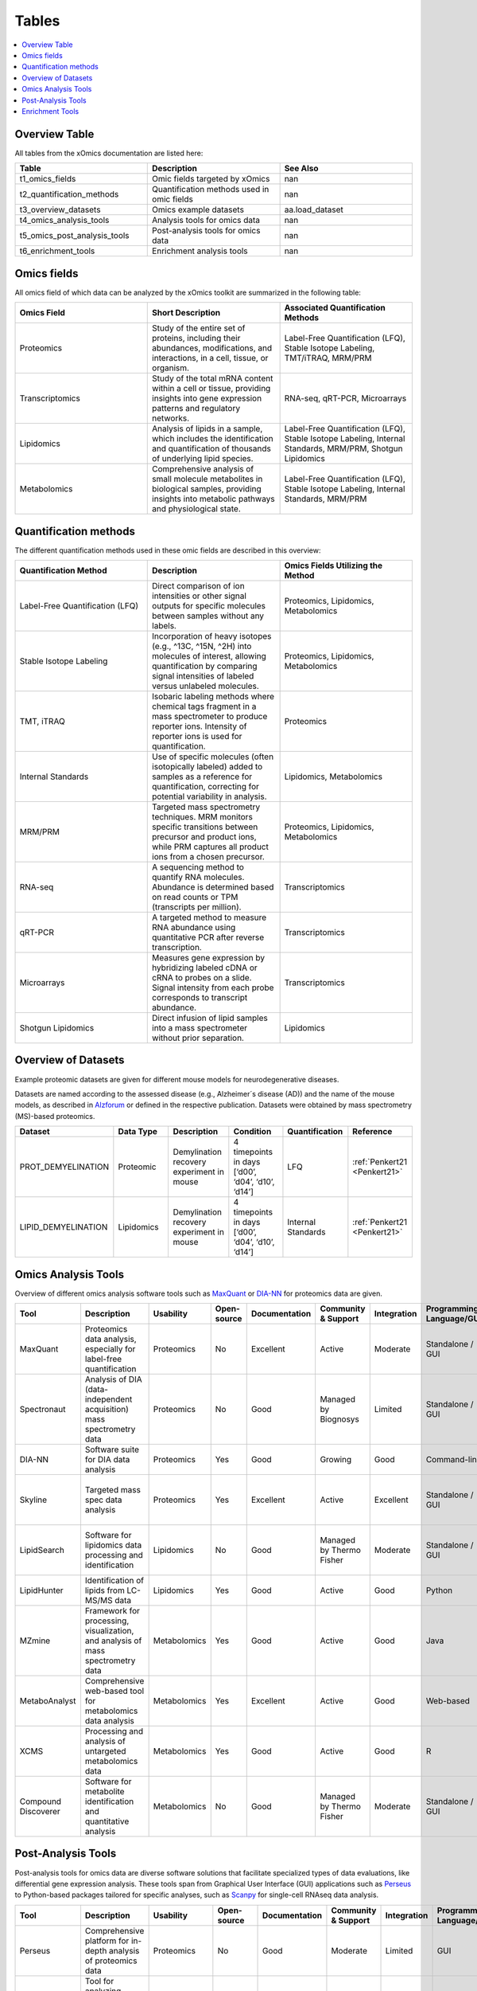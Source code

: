 ..
   Developer Notes:
   This is the index file for all tables of the xOmics documentation.
   Tables should be saved in the /tables directory. This file serves as a template
   for tables.rst, which is automatically generated based on the information here and
   in the .csv tables from the /tables directory.

   Instructions for Adding a New Table:
   1. Store the table as a .csv file in the index/tables directory. Name it using the format tX,
      where X is incremented based on the last entry's number.
   2. Update the t0_mapper.xlsx with a corresponding entry for the new table.
   3. Create a new descriptive section here that elucidates the table's columns and any
      essential data types, such as categories.

   Note: Each table should include a 'Reference' column (include exceptions in create_tables_doc.py).

   # Key Annotations for Automated Table Generation via create_tables_doc.py:
   _XXX: A string to be stripped from the references. This prevents redundancies that may result
         in broken links.
   ADD-TABLE: Placeholder indicating where tables for the corresponding section should be inserted.
..

.. _tables:

Tables
======

.. contents::
    :local:
    :depth: 1

.. _t0_mapper:

Overview Table
--------------
All tables from the xOmics documentation are listed here:


.. list-table::
   :header-rows: 1
   :widths: 8 8 8

   * - Table
     - Description
     - See Also
   * - t1_omics_fields
     - Omic fields targeted by xOmics
     - nan
   * - t2_quantification_methods
     - Quantification methods used in omic fields
     - nan
   * - t3_overview_datasets
     - Omics example datasets
     - aa.load_dataset
   * - t4_omics_analysis_tools
     - Analysis tools for omics data
     - nan
   * - t5_omics_post_analysis_tools
     - Post-analysis tools for omics data
     - nan
   * - t6_enrichment_tools
     - Enrichment analysis tools
     - nan


.. _t1_omics_fields:

Omics fields
------------
All omics field of which data can be analyzed by the xOmics toolkit are summarized in the following table:


.. list-table::
   :header-rows: 1
   :widths: 8 8 8

   * - Omics Field
     - Short Description
     - Associated Quantification Methods
   * - Proteomics
     - Study of the entire set of proteins, including their abundances, modifications, and interactions, in a cell, tissue, or organism.
     - Label-Free Quantification (LFQ), Stable Isotope Labeling, TMT/iTRAQ, MRM/PRM
   * - Transcriptomics
     - Study of the total mRNA content within a cell or tissue, providing insights into gene expression patterns and regulatory networks.
     - RNA-seq, qRT-PCR, Microarrays
   * - Lipidomics
     - Analysis of lipids in a sample, which includes the identification and quantification of thousands of underlying lipid species.
     - Label-Free Quantification (LFQ), Stable Isotope Labeling, Internal Standards, MRM/PRM, Shotgun Lipidomics
   * - Metabolomics
     - Comprehensive analysis of small molecule metabolites in biological samples, providing insights into metabolic pathways and physiological state.
     - Label-Free Quantification (LFQ), Stable Isotope Labeling, Internal Standards, MRM/PRM


.. _t2_quantification_methods:

Quantification methods
----------------------
The different quantification methods used in these omic fields are described in this overview:


.. list-table::
   :header-rows: 1
   :widths: 8 8 8

   * - Quantification Method
     - Description
     - Omics Fields Utilizing the Method
   * - Label-Free Quantification (LFQ)
     - Direct comparison of ion intensities or other signal outputs for specific molecules between samples without any labels.
     - Proteomics, Lipidomics, Metabolomics
   * - Stable Isotope Labeling
     - Incorporation of heavy isotopes (e.g., ^13C, ^15N, ^2H) into molecules of interest, allowing quantification by comparing signal intensities of labeled versus unlabeled molecules.
     - Proteomics, Lipidomics, Metabolomics
   * - TMT, iTRAQ
     - Isobaric labeling methods where chemical tags fragment in a mass spectrometer to produce reporter ions. Intensity of reporter ions is used for quantification.
     - Proteomics
   * - Internal Standards
     - Use of specific molecules (often isotopically labeled) added to samples as a reference for quantification, correcting for potential variability in analysis.
     - Lipidomics, Metabolomics
   * - MRM/PRM
     - Targeted mass spectrometry techniques. MRM monitors specific transitions between precursor and product ions, while PRM captures all product ions from a chosen precursor.
     - Proteomics, Lipidomics, Metabolomics
   * - RNA-seq
     - A sequencing method to quantify RNA molecules. Abundance is determined based on read counts or TPM (transcripts per million).
     - Transcriptomics
   * - qRT-PCR
     - A targeted method to measure RNA abundance using quantitative PCR after reverse transcription.
     - Transcriptomics
   * - Microarrays
     - Measures gene expression by hybridizing labeled cDNA or cRNA to probes on a slide. Signal intensity from each probe corresponds to transcript abundance.
     - Transcriptomics
   * - Shotgun Lipidomics
     - Direct infusion of lipid samples into a mass spectrometer without prior separation.
     - Lipidomics


.. _t3_overview_datasets:

Overview of Datasets
--------------------
Example proteomic datasets are given for different mouse models for neurodegenerative diseases.

Datasets are named according to the assessed disease (e.g., Alzheimer´s disease (AD)) and the name of the mouse models,
as described in `Alzforum <https://www.alzforum.org/research-models>`_ or defined in the respective publication. Datasets
were obtained by mass spectrometry (MS)-based proteomics.


.. list-table::
   :header-rows: 1
   :widths: 8 8 8 8 8 8

   * - Dataset
     - Data Type
     - Description
     - Condition
     - Quantification
     - Reference
   * - PROT_DEMYELINATION
     - Proteomic
     - Demylination recovery experiment in mouse
     - 4 timepoints in days [‘d00’, ‘d04’, ‘d10’, ‘d14’]
     - LFQ
     - :ref:`Penkert21 <Penkert21>`
   * - LIPID_DEMYELINATION
     - Lipidomics
     - Demylination recovery experiment in mouse
     - 4 timepoints in days [‘d00’, ‘d04’, ‘d10’, ‘d14’]
     - Internal Standards
     - :ref:`Penkert21 <Penkert21>`


.. _t4_omics_analysis_tools:

Omics Analysis Tools
--------------------
Overview of different omics analysis software tools such as `MaxQuant <https://www.maxquant.org/>`_ or
`DIA-NN <https://www.nature.com/articles/s41592-019-0638-x>`_ for proteomics data are given.


.. list-table::
   :header-rows: 1
   :widths: 8 8 8 8 8 8 8 8 8 8 8

   * - Tool
     - Description
     - Usability
     - Open-source
     - Documentation
     - Community & Support
     - Integration
     - Programming Language/GUI
     - Advantages
     - Disadvantages
     - Publication
   * - MaxQuant
     - Proteomics data analysis, especially for label-free quantification
     - Proteomics
     - No
     - Excellent
     - Active
     - Moderate
     - Standalone / GUI
     - Robust algorithms, widely used
     - Requires high computational resources
     - [Link to paper]
   * - Spectronaut
     - Analysis of DIA (data-independent acquisition) mass spectrometry data
     - Proteomics
     - No
     - Good
     - Managed by Biognosys
     - Limited
     - Standalone / GUI
     - Optimized for DIA, high reproducibility
     - Proprietary software
     - [Link to paper]
   * - DIA-NN
     - Software suite for DIA data analysis
     - Proteomics
     - Yes
     - Good
     - Growing
     - Good
     - Command-line
     - Open-source, versatile
     - Command-line based
     - [Link to paper]
   * - Skyline
     - Targeted mass spec data analysis
     - Proteomics
     - Yes
     - Excellent
     - Active
     - Excellent
     - Standalone / GUI
     - Supports multiple instrument vendors, extensible
     - Mainly for targeted proteomics
     - [Link to paper]
   * - LipidSearch
     - Software for lipidomics data processing and identification
     - Lipidomics
     - No
     - Good
     - Managed by Thermo Fisher
     - Moderate
     - Standalone / GUI
     - Comprehensive lipid databases, integration with mass spec instruments
     - Proprietary software
     - [Link to paper]
   * - LipidHunter
     - Identification of lipids from LC-MS/MS data
     - Lipidomics
     - Yes
     - Good
     - Active
     - Good
     - Python
     - Open-source, comprehensive output
     - Requires good understanding of lipidomics
     - [Link to paper]
   * - MZmine
     - Framework for processing, visualization, and analysis of mass spectrometry data
     - Metabolomics
     - Yes
     - Good
     - Active
     - Good
     - Java
     - Modular, supports various data processing tasks
     - Java-centric, learning curve
     - [Link to paper]
   * - MetaboAnalyst
     - Comprehensive web-based tool for metabolomics data analysis
     - Metabolomics
     - Yes
     - Excellent
     - Active
     - Good
     - Web-based
     - Wide range of statistical methods, user-friendly interface
     - Web-based, can limit very large analyses
     - [Link to paper]
   * - XCMS
     - Processing and analysis of untargeted metabolomics data
     - Metabolomics
     - Yes
     - Good
     - Active
     - Good
     - R
     - Widely used in the community, high flexibility
     - Requires R programming knowledge
     - [Link to paper]
   * - Compound Discoverer
     - Software for metabolite identification and quantitative analysis
     - Metabolomics
     - No
     - Good
     - Managed by Thermo Fisher
     - Moderate
     - Standalone / GUI
     - Comprehensive workflow, integration with mass spec instruments
     - Proprietary software
     - [Link to paper]


.. _t5_omics_post_analysis_tools:

Post-Analysis Tools
-------------------
Post-analysis tools for omics data are diverse software solutions that facilitate specialized types of data evaluations,
like differential gene expression analysis. These tools span from Graphical User Interface (GUI) applications
such as `Perseus <https://maxquant.net/perseus/>`_ to Python-based packages tailored for specific analyses, such as
`Scanpy <https://scanpy.readthedocs.io/en/stable/>`_ for single-cell RNAseq data analysis.


.. list-table::
   :header-rows: 1
   :widths: 8 8 8 8 8 8 8 8 8 8 8

   * - Tool
     - Description
     - Usability
     - Open-source
     - Documentation
     - Community & Support
     - Integration
     - Programming Language/GUI
     - Advantages
     - Disadvantages
     - Publication
   * - Perseus
     - Comprehensive platform for in-depth analysis of proteomics data
     - Proteomics
     - No
     - Good
     - Moderate
     - Limited
     - GUI
     - Comprehensive analysis for MaxQuant data
     - Limited to specific datasets
     - [Link to paper]
   * - PEPPI
     - Tool for analyzing protein-protein interactions and functional associations
     - Proteomics
     - Unknown
     - Moderate
     - Unknown
     - Unknown
     - Likely GUI
     - Protein interaction analysis
     - Unknown support and documentation
     - Unknown
   * - MSstats
     - Statistical relative quantification in mass spectrometry-based proteomics
     - Proteomics
     - Yes
     - Good
     - Active
     - Moderate
     - R / GUI
     - Robust statistical framework
     - R learning curve for some
     - [Link to paper]
   * - Pyteomics
     - Collection of tools for various tasks in proteomics data analysis
     - Proteomics
     - Yes
     - Good
     - Moderate
     - Good
     - Python
     - Python-based, flexible
     - Requires Python expertise
     - [Link to paper]
   * - AlphaPept
     - Peptide identification and quantification
     - Proteomics
     - Yes
     - Good
     - Growing
     - Limited
     - Python / GUI
     - Fast and accurate peptide identification
     - Still maturing
     - [Link to paper]
   * - Seurat
     - Toolkit for quality control, analysis, and exploration of single-cell RNA-seq data
     - scRNA-seq
     - Yes
     - Excellent
     - Very Active
     - Good
     - R / GUI
     - Comprehensive scRNA-seq toolkit
     - R learning curve for some
     - [Link to paper]
   * - Scanpy
     - Analyzing and visualizing single-cell RNA-seq data with emphasis on scalability and speed
     - scRNA-seq
     - Yes
     - Excellent
     - Very Active
     - Excellent
     - Python
     - Scalable, integration with other tools
     - Python-centric
     - [Link to paper]
   * - SCope
     - Fast, scalable, and user-friendly tool for visualizing and interpreting large datasets from scRNA-seq
     - scRNA-seq
     - Yes
     - Good
     - Active
     - Good
     - Web-based
     - User-friendly, web-based
     - Limited to visualization
     - [Link to paper]
   * - AnnData
     - Handling matrix data with annotations
     - scRNA-seq
     - Yes
     - Good
     - Associated with Scanpy
     - Good
     - Python
     - Efficient data structure for large datasets
     - Primarily a data structure, not a full toolkit
     - [Link to paper]
   * - MetaboAnalyst
     - Comprehensive platform for metabolomics data analysis and interpretation
     - Metabolomics
     - Yes
     - Excellent
     - Active
     - Good
     - Web-based
     - Comprehensive, user-friendly
     - Web-based might limit large-scale analyses
     - [Link to paper]
   * - XCMS
     - LC/MS and GC/MS data preprocessing
     - Metabolomics
     - Yes
     - Excellent
     - Very Active
     - Excellent
     - R / GUI
     - Industry standard for LC/MS data
     - R learning curve for some
     - [Link to paper]
   * - MZmine
     - MS-based molecular profile data processing and analysis
     - Metabolomics, Lipidomics
     - Yes
     - Good
     - Active
     - Good
     - Java / GUI
     - Versatile and supports various data formats
     - Java-based, might be slower on large data
     - [Link to paper]
   * - LipidSearch
     - Accurate identification and quantification of lipids from LC-MS/MS data
     - Lipidomics
     - No
     - Good
     - Managed by Thermo
     - Limited
     - GUI
     - Accurate lipid identification
     - Proprietary and expensive
     - [Link to paper]
   * - LipidHunter
     - Direct annotation of lipid species from LC-MS datasets
     - Lipidomics
     - Yes
     - Moderate
     - Moderate
     - Moderate
     - Python
     - Direct lipid species annotation
     - Requires command-line experience
     - [Link to paper]


.. _t6_enrichment_tools:

Enrichment Tools
----------------
Enrichment analysis for omics data (most often genes) is a computational method used to identify which predefined sets
of genes are statistically over-represented in a large set of genes. It helps in deciphering the biological significance
behind large-scale molecular data by linking genes to known pathways, functions, or other biological categories.
While proteins are analyzed based on their gene names using `Gene Ontology terms <https://geneontology.org/>`_ or
pathway terms of databases such as `Reactome <https://reactome.org/>`_, enrichment analysis tools for lipids are
improving with the annotation scope of the  `Lipid Ontology <https://lipidomicssociety.org/interest_groups/lipid-ontology/>`_.
See on overview of diverse enrichment tools here:


.. list-table::
   :header-rows: 1
   :widths: 8 8 8 8 8 8 8 8 8 8 8

   * - Tool
     - Description
     - Usability
     - Open-source
     - Documentation
     - Community & Support
     - Integration
     - Programming Language/GUI
     - Advantages
     - Disadvantages
     - Publication
   * - GSEA
     - Tool for gene set enrichment analysis
     - Genomics
     - Yes
     - Excellent
     - Active
     - Good
     - Java / GUI
     - Benchmark for GSEA, widely used
     - Java-centric, may be slower on huge datasets
     - [Link to paper]
   * - Enrichr
     - Web-based tool for gene set enrichment analysis
     - Genomics
     - Yes
     - Excellent
     - Active
     - Excellent
     - Web-based
     - Comprehensive databases, user-friendly interface
     - Web-based might limit very large analyses
     - [Link to paper]
   * - DAVID
     - Bioinformatics resources for gene functional classification
     - Genomics
     - No
     - Good
     - Moderate
     - Limited
     - Web-based
     - Multiple annotation tools, widely recognized
     - Outdated interface, limited updates
     - [Link to paper]
   * - WebGestalt
     - Web-based gene set analysis toolkit
     - Genomics
     - Unknown
     - Good
     - Active
     - Good
     - Web-based
     - Multiple enrichment methods, integrated databases
     - Limited by web-interface constraints
     - [Link to paper]
   * - g:Profiler
     - Functional profiling of gene lists from large-scale experiments
     - Genomics
     - Yes
     - Good
     - Active
     - Good
     - Web-based
     - Multi-level annotation, user-friendly interface
     - Web-based, can have slow response times
     - [Link to paper]
   * - PANTHER
     - Protein ANalysis THrough Evolutionary Relationships
     - Genomics
     - No
     - Excellent
     - Managed by PANTHER
     - Limited
     - Web-based
     - Classification system, evolutionary data
     - Mainly for protein-centric analysis
     - [Link to paper]
   * - Metascape
     - Tool for gene annotation and analysis resource
     - Genomics
     - Unknown
     - Good
     - Active
     - Good
     - Web-based
     - Multiple methods and databases combined
     - Limited to predefined gene sets
     - [Link to paper]
   * - LION/web
     - Lipidome isotope labeling-based ontology
     - Lipidomics
     - Unknown
     - Good
     - Growing
     - Moderate
     - Web-based
     - Comprehensive lipid databases
     - Web-based constraints
     - [Link to paper]
   * - ClueGO
     - Cytoscape plug-in to decipher functionally grouped gene ontology networks
     - Genomics
     - Unknown
     - Good
     - Active
     - Excellent
     - Cytoscape plug-in
     - Visual representation, integrates multiple data
     - Requires Cytoscape
     - [Link to paper]
   * - FAST
     - Functional Annotation of the Mammalian Genome
     - Genomics
     - Unknown
     - Good
     - Managed by FANTOM
     - Limited
     - Web-based
     - Broad mammalian genome annotation
     - Focused on mammalian genomes
     - [Link to paper]

